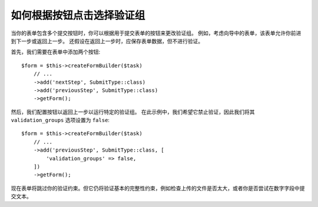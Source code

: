 .. index::
    single: Forms; Validation groups based on clicked button

如何根据按钮点击选择验证组
===========================================================

当你的表单包含多个提交按钮时，你可以根据用于提交表单的按钮来更改验证组。
例如，考虑向导中的表单，该表单允许你前进到下一步或返回上一步。
还假设在返回上一步时，应保存表单数据，但不进行验证。

首先，我们需要在表单中添加两个按钮::

    $form = $this->createFormBuilder($task)
        // ...
        ->add('nextStep', SubmitType::class)
        ->add('previousStep', SubmitType::class)
        ->getForm();

然后，我们配置按钮以返回上一步以运行特定的验证组。
在此示例中，我们希望它禁止验证，因此我们将其 ``validation_groups`` 选项设置为 ``false``::

    $form = $this->createFormBuilder($task)
        // ...
        ->add('previousStep', SubmitType::class, [
            'validation_groups' => false,
        ])
        ->getForm();

现在表单将跳过你的验证约束。但它仍将验证基本的完整性约束，例如检查上传的文件是否太大，或者你是否尝试在数字字段中提交文本。

.. seealso::

    要查看如何使用服务动态解析 ``validation_groups`` ，请阅读
    :doc:`/form/validation_group_service_resolver` 章节。
